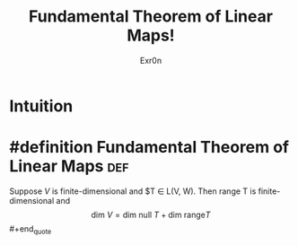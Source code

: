 #+TITLE: Fundamental Theorem of Linear Maps!
#+AUTHOR: Exr0n
* Intuition
* #definition Fundamental Theorem of Linear Maps                        :def:
  #+begin_quote
  Suppose $V$ is finite-dimensional and $T \in \mathcal L(V, W). Then \text{range }T is finite-dimensional and
$$ \text{dim }V = \text{dim null }T + \text{dim range} T $$#+end_quote
